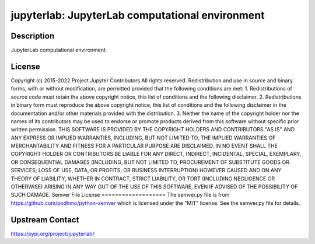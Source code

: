 jupyterlab: JupyterLab computational environment
================================================

Description
-----------

JupyterLab computational environment

License
-------

Copyright (c) 2015-2022 Project Jupyter Contributors All rights reserved.  Redistribution and use in source and binary forms, with or without modification, are permitted provided that the following conditions are met:  1. Redistributions of source code must retain the above copyright notice, this list of conditions and the following disclaimer.  2. Redistributions in binary form must reproduce the above copyright notice, this list of conditions and the following disclaimer in the documentation and/or other materials provided with the distribution.  3. Neither the name of the copyright holder nor the names of its contributors may be used to endorse or promote products derived from this software without specific prior written permission.  THIS SOFTWARE IS PROVIDED BY THE COPYRIGHT HOLDERS AND CONTRIBUTORS "AS IS" AND ANY EXPRESS OR IMPLIED WARRANTIES, INCLUDING, BUT NOT LIMITED TO, THE IMPLIED WARRANTIES OF MERCHANTABILITY AND FITNESS FOR A PARTICULAR PURPOSE ARE DISCLAIMED. IN NO EVENT SHALL THE COPYRIGHT HOLDER OR CONTRIBUTORS BE LIABLE FOR ANY DIRECT, INDIRECT, INCIDENTAL, SPECIAL, EXEMPLARY, OR CONSEQUENTIAL DAMAGES (INCLUDING, BUT NOT LIMITED TO, PROCUREMENT OF SUBSTITUTE GOODS OR SERVICES; LOSS OF USE, DATA, OR PROFITS; OR BUSINESS INTERRUPTION) HOWEVER CAUSED AND ON ANY THEORY OF LIABILITY, WHETHER IN CONTRACT, STRICT LIABILITY, OR TORT (INCLUDING NEGLIGENCE OR OTHERWISE) ARISING IN ANY WAY OUT OF THE USE OF THIS SOFTWARE, EVEN IF ADVISED OF THE POSSIBILITY OF SUCH DAMAGE.  Semver File License ===================  The semver.py file is from https://github.com/podhmo/python-semver which is licensed under the "MIT" license.  See the semver.py file for details.

Upstream Contact
----------------

https://pypi.org/project/jupyterlab/

